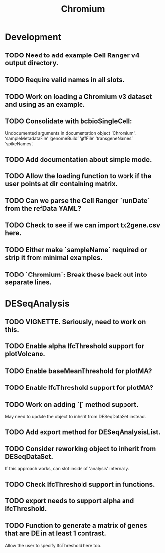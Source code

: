 #+TITLE: Chromium
#+STARTUP: content
* Development
** TODO Need to add example Cell Ranger v4 output directory.
** TODO Require valid names in all slots.
** TODO Work on loading a Chromium v3 dataset and using as an example.
** TODO Consolidate with bcbioSingleCell:
    Undocumented arguments in documentation object 'Chromium'.
    ‘sampleMetadataFile’ ‘genomeBuild’ ‘gffFile’ ‘transgeneNames’ ‘spikeNames’.
** TODO Add documentation about simple mode.
** TODO Allow the loading function to work if the user points at dir containing matrix.
** TODO Can we parse the Cell Ranger `runDate` from the refData YAML?
** TODO Check to see if we can import tx2gene.csv here.
** TODO Either make `sampleName` required or strip it from minimal examples.
** TODO `Chromium`: Break these back out into separate lines.
* DESeqAnalysis
** TODO VIGNETTE. Seriously, need to work on this.
** TODO Enable alpha lfcThreshold support for plotVolcano.
** TODO Enable baseMeanThreshold for plotMA?
** TODO Enable lfcThreshold support for plotMA?
** TODO Work on adding `[` method support.
    May need to update the object to inherit from DESeqDataSet instead.
** TODO Add export method for DESeqAnalysisList.
** TODO Consider reworking object to inherit from DESeqDataSet.
    If this approach works, can slot inside of 'analysis' internally.
** TODO Check lfcThreshold support in functions.
** TODO export needs to support alpha and lfcThreshold.
** TODO Function to generate a matrix of genes that are DE in at least 1 contrast.
    Allow the user to specify lfcThreshold here too.
